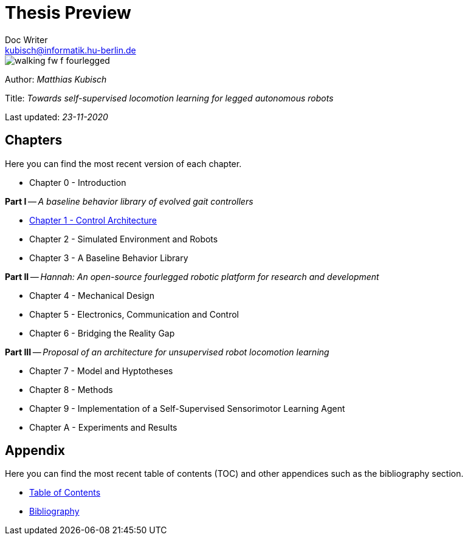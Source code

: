 =  Thesis Preview
Doc Writer <kubisch@informatik.hu-berlin.de>

:toc:
:toc-placement!:
:toc-title: Table of Adventures
:imagesdir: ./img/
:linkattrs:
:numbered:
:numbered!:

ifdef::env-github[]
:tip-caption: :bulb:
:note-caption: :information_source:
:important-caption: :heavy_exclamation_mark:
:caution-caption: :fire:
:warning-caption: :warning:
endif::[]

image::./walking_fw_f_fourlegged.jpg[]

toc::[]

Author: _Matthias Kubisch_

Title: _Towards self-supervised locomotion learning for legged autonomous robots_

Last updated: _23-11-2020_

== Chapters
Here you can find the most recent version of each chapter.

* Chapter 0 - Introduction

*Part I* -- _A baseline behavior library of evolved gait controllers_

* link:./chapter/kubisch_thesis_1_control_ver0.pdf[Chapter 1 - Control Architecture]
* Chapter 2 - Simulated Environment and Robots
* Chapter 3 - A Baseline Behavior Library

*Part II* -- _Hannah: An open-source fourlegged robotic platform for research and development_

* Chapter 4 - Mechanical Design
* Chapter 5 - Electronics, Communication and Control
* Chapter 6 - Bridging the Reality Gap

*Part III* -- _Proposal of an architecture for unsupervised robot locomotion learning_

* Chapter 7 - Model and Hyptotheses
* Chapter 8 - Methods
* Chapter 9 - Implementation of a Self-Supervised Sensorimotor Learning Agent
* Chapter A - Experiments and Results

== Appendix
Here you can find the most recent table of contents (TOC) and other appendices such as the bibliography section.

* link:./chapter/kubisch_thesis_A_toc_ver0.pdf[Table of Contents]
* link:./chapter/kubisch_thesis_B_bib_ver0.pdf[Bibliography]
